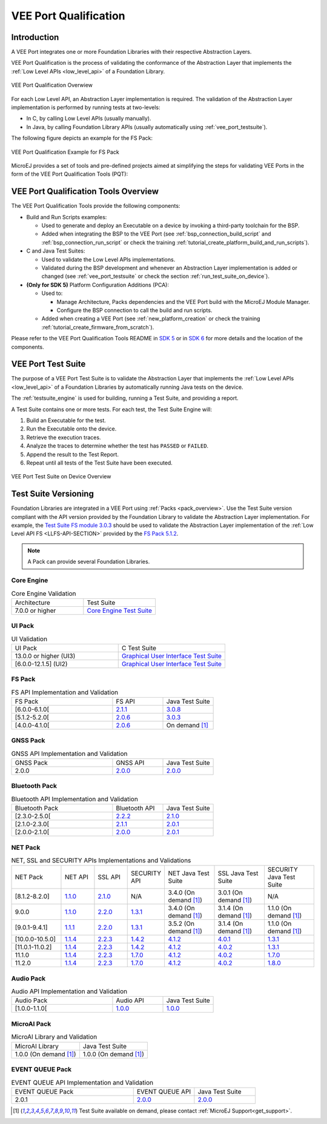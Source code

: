 .. _veeport_qualification:

======================
VEE Port Qualification
======================

Introduction
============

A VEE Port integrates one or more Foundation Libraries with their
respective Abstraction Layers.

VEE Port Qualification is the process of validating the conformance of the Abstraction
Layer that implements the :ref:`Low Level APIs <low_level_api>` of a Foundation Library.

.. figure:: images/qualification-overview.png
   :align: center
   :scale: 80%

   VEE Port Qualification Overwiew

For each Low Level API, an Abstraction Layer implementation is
required.  The validation of the Abstraction Layer implementation is
performed by running tests at two-levels:

- In C, by calling Low Level APIs (usually manually).
- In Java, by calling Foundation Library APIs (usually automatically using :ref:`vee_port_testsuite`).

The following figure depicts an example for the FS Pack:

.. figure:: images/qualification-test-suite-fs.png
   :align: center
   :scale: 80%

   VEE Port Qualification Example for FS Pack

MicroEJ provides a set of tools and pre-defined projects aimed at
simplifying the steps for validating VEE Ports in the form of the 
VEE Port Qualification Tools (PQT):

.. tabs::

   .. group-tab:: SDK 6
      
      In SDK 6, it is located at:

      - the ``validation`` folder of the `VEE Port Project Template <https://github.com/MicroEJ/Tool-Project-Template-VEEPort/tree/1.3.0/vee-port/validation>`__ for the Java Testsuites.
      - the `AbstractionLayer Tests repository <https://github.com/MicroEJ/AbstractionLayer-Tests>`__ for the C tests.

   .. group-tab:: SDK 5
      
      In SDK 5, it is located at the `VEE Port Qualification Tools (PQT) repository <https://github.com/MicroEJ/VEEPortQualificationTools>`__.

.. _pqt_overview:

VEE Port Qualification Tools Overview
=====================================

The VEE Port Qualification Tools provide the following components:

- Build and Run Scripts examples:

  - Used to generate and deploy an Executable on a device by
    invoking a third-party toolchain for the BSP.
  - Added when integrating the BSP to the VEE Port (see
    :ref:`bsp_connection_build_script` and
    :ref:`bsp_connection_run_script` or check the training :ref:`tutorial_create_platform_build_and_run_scripts`).

- C and Java Test Suites:

  - Used to validate the Low Level APIs implementations.
  - Validated during the BSP development and whenever an Abstraction
    Layer implementation is added or changed (see
    :ref:`vee_port_testsuite` or check the section
    :ref:`run_test_suite_on_device`).

- **(Only for SDK 5)** Platform Configuration Additions (PCA):

  - Used to:

    - Manage Architecture, Packs dependencies and the VEE Port
      build with the MicroEJ Module Manager.
    - Configure the BSP connection to call the build and run scripts.

  - Added when creating a VEE Port (see :ref:`new_platform_creation`
    or check the training :ref:`tutorial_create_firmware_from_scratch`).

Please refer to the VEE Port Qualification Tools README in `SDK 5
<https://github.com/MicroEJ/VEEPortQualificationTools>`__ or in `SDK 6
<https://github.com/MicroEJ/Tool-Project-Template-VEEPort/tree/1.2.0/vee-port/validation>`__ for more
details and the location of the components.

.. _vee_port_testsuite:

VEE Port Test Suite
===================

The purpose of a VEE Port Test Suite is to validate the
Abstraction Layer that implements the :ref:`Low Level APIs
<low_level_api>` of a Foundation Libraries by automatically running
Java tests on the device.

The :ref:`testsuite_engine` is used for building,
running a Test Suite, and providing a report.

A Test Suite contains one or more tests. For each test, the Test Suite Engine will:

1. Build an Executable for the test.

2. Run the Executable onto the device.

3. Retrieve the execution traces.

4. Analyze the traces to determine whether the test has ``PASSED`` or ``FAILED``.

5. Append the result to the Test Report.

6. Repeat until all tests of the Test Suite have been executed.

.. figure:: images/testsuite-engine-overview.png
   :alt: VEE Port Test Suite on Device Overview
   :align: center

   VEE Port Test Suite on Device Overview

.. _test_suite_versioning:

Test Suite Versioning
=====================

Foundation Libraries are integrated in a VEE Port using :ref:`Packs <pack_overview>`.
Use the Test Suite version compliant with the API version provided by the Foundation Library 
to validate the Abstraction Layer implementation.
For example, the `Test Suite FS module 3.0.3`_ should be used to validate the Abstraction Layer 
implementation of the :ref:`Low Level API FS <LLFS-API-SECTION>` provided by the `FS Pack 5.1.2`_.

.. note:: A Pack can provide several Foundation Libraries.

.. _test_suite_versioning_core:

Core Engine
-----------

.. list-table:: Core Engine Validation
   :widths: 20 20

   * - Architecture
     - Test Suite
   * - 7.0.0 or higher
     - `Core Engine Test Suite <https://github.com/MicroEJ/VEEPortQualificationTools/tree/master/tests/core>`__

.. _Test Suite FS module 3.0.3: https://repository.microej.com/modules/com/microej/pack/fs/fs-testsuite/3.0.3/
.. _FS Pack 5.1.2: https://repository.microej.com/modules/com/microej/pack/fs/5.1.2/

.. _test_suite_versioning_ui:

UI Pack
-------

.. list-table:: UI Validation
   :widths: 20 20

   * - UI Pack
     - C Test Suite
   * - 13.0.0 or higher (UI3)
     - `Graphical User Interface Test Suite <https://github.com/MicroEJ/VEEPortQualificationTools/blob/master/tests/ui/ui3>`__
   * - [6.0.0-12.1.5] (UI2)
     - `Graphical User Interface Test Suite <https://github.com/MicroEJ/VEEPortQualificationTools/blob/master/tests/ui/ui2>`__

.. _test_suite_versioning_fs:

FS Pack
-------

.. list-table:: FS API Implementation and Validation
   :widths: 20 10 10

   * - FS Pack
     - FS API
     - Java Test Suite
   * - [6.0.0-6.1.0[
     - `2.1.1 <https://repository.microej.com/modules/ej/api/fs/2.1.1/>`__
     - `3.0.8 <https://repository.microej.com/modules/com/microej/pack/fs/fs-testsuite/3.0.8/>`__
   * - [5.1.2-5.2.0[
     - `2.0.6 <https://repository.microej.com/modules/ej/api/fs/2.0.6/>`__
     - `3.0.3 <https://repository.microej.com/modules/com/microej/pack/fs/fs-testsuite/3.0.3/>`__
   * - [4.0.0-4.1.0[
     - `2.0.6 <https://repository.microej.com/modules/ej/api/fs/2.0.6/>`__
     - On demand [1]_

GNSS Pack
---------

.. list-table:: GNSS API Implementation and Validation
   :widths: 20 10 10

   * - GNSS Pack
     - GNSS API
     - Java Test Suite
   * - 2.0.0
     - `2.0.0 <https://forge.microej.com/artifactory/microej-developer-repository-release/ej/api/gnss/2.0.0/>`__
     - `2.0.0 <https://forge.microej.com/artifactory/microej-developer-repository-release/com/microej/pack/gnss/gnss-testsuite/2.0.0/>`__

.. _test_suite_versioning_bluetooth:

Bluetooth Pack
--------------

.. list-table:: Bluetooth API Implementation and Validation
   :widths: 20 10 10

   * - Bluetooth Pack
     - Bluetooth API
     - Java Test Suite
   * - [2.3.0-2.5.0[
     - `2.2.2 <https://repository.microej.com/modules/ej/api/bluetooth/2.2.2/>`__
     - `2.1.0 <https://repository.microej.com/modules/com/microej/pack/bluetooth/bluetooth-testsuite/2.1.0/>`__
   * - [2.1.0-2.3.0[
     - `2.1.1 <https://repository.microej.com/modules/ej/api/bluetooth/2.1.1/>`__
     - `2.0.1 <https://repository.microej.com/modules/com/microej/pack/bluetooth/bluetooth-testsuite/2.0.1/>`__
   * - [2.0.0-2.1.0[
     - `2.0.0 <https://repository.microej.com/modules/ej/api/bluetooth/2.0.0/>`__
     - `2.0.1 <https://repository.microej.com/modules/com/microej/pack/bluetooth/bluetooth-testsuite/2.0.1/>`__

NET Pack
--------

.. list-table:: NET, SSL and SECURITY APIs Implementations and Validations
   :widths: 15 10 10 10 15 15 15

   * - NET Pack
     - NET API
     - SSL API
     - SECURITY API
     - NET Java Test Suite
     - SSL Java Test Suite
     - SECURITY Java Test Suite
   * - [8.1.2-8.2.0]
     - `1.1.0 <https://repository.microej.com/modules/ej/api/net/1.1.0/>`__
     - `2.1.0 <https://repository.microej.com/modules/ej/api/ssl/2.1.0/>`__
     - N/A
     - 3.4.0 (On demand [1]_)
     - 3.0.1 (On demand [1]_)
     - N/A
   * - 9.0.0
     - `1.1.0 <https://repository.microej.com/modules/ej/api/net/1.1.0/>`__
     - `2.2.0 <https://repository.microej.com/modules/ej/api/ssl/2.2.0/>`__
     - `1.3.1 <https://repository.microej.com/modules/ej/api/security/1.3.1/>`__
     - 3.4.0 (On demand [1]_)
     - 3.1.4 (On demand [1]_)
     - 1.1.0 (On demand [1]_)
   * - [9.0.1-9.4.1]
     - `1.1.1 <https://repository.microej.com/modules/ej/api/net/1.1.1/>`__
     - `2.2.0 <https://repository.microej.com/modules/ej/api/ssl/2.2.0/>`__
     - `1.3.1 <https://repository.microej.com/modules/ej/api/security/1.3.1/>`__
     - 3.5.2 (On demand [1]_)
     - 3.1.4 (On demand [1]_)
     - 1.1.0 (On demand [1]_)
   * - [10.0.0-10.5.0]
     - `1.1.4 <https://repository.microej.com/modules/ej/api/net/1.1.4/>`__
     - `2.2.3 <https://repository.microej.com/modules/ej/api/ssl/2.2.3/>`__
     - `1.4.2 <https://repository.microej.com/modules/ej/api/security/1.4.2/>`__
     - `4.1.2 <https://repository.microej.com/modules/com/microej/pack/net/net-1_1-testsuite/4.1.2/>`__
     - `4.0.1 <https://repository.microej.com/modules/com/microej/pack/net/net-ssl-2_2-testsuite/4.0.1/>`__
     - `1.3.1 <https://repository.microej.com/modules/com/microej/pack/security/security-1_4-testsuite/1.3.1/>`__
   * - [11.0.1-11.0.2]
     - `1.1.4 <https://repository.microej.com/modules/ej/api/net/1.1.4/>`__
     - `2.2.3 <https://repository.microej.com/modules/ej/api/ssl/2.2.3/>`__
     - `1.4.2 <https://repository.microej.com/modules/ej/api/security/1.4.2/>`__
     - `4.1.2 <https://repository.microej.com/modules/com/microej/pack/net/net-1_1-testsuite/4.1.2/>`__
     - `4.0.2 <https://repository.microej.com/modules/com/microej/pack/net/net-ssl-2_2-testsuite/4.0.2/>`__
     - `1.3.1 <https://repository.microej.com/modules/com/microej/pack/security/security-1_4-testsuite/1.3.1/>`__
   * - 11.1.0
     - `1.1.4 <https://repository.microej.com/modules/ej/api/net/1.1.4/>`__
     - `2.2.3 <https://repository.microej.com/modules/ej/api/ssl/2.2.3/>`__
     - `1.7.0 <https://repository.microej.com/modules/ej/api/security/1.7.0/>`__
     - `4.1.2 <https://repository.microej.com/modules/com/microej/pack/net/net-1_1-testsuite/4.1.2/>`__
     - `4.0.2 <https://repository.microej.com/modules/com/microej/pack/net/net-ssl-2_2-testsuite/4.0.2/>`__
     - `1.7.0 <https://repository.microej.com/modules/com/microej/pack/net/security-1_7-testsuite/1.7.0/>`__
   * - 11.2.0
     - `1.1.4 <https://repository.microej.com/modules/ej/api/net/1.1.4/>`__
     - `2.2.3 <https://repository.microej.com/modules/ej/api/ssl/2.2.3/>`__
     - `1.7.0 <https://repository.microej.com/modules/ej/api/security/1.7.0/>`__
     - `4.1.2 <https://repository.microej.com/modules/com/microej/pack/net/net-1_1-testsuite/4.1.2/>`__
     - `4.0.2 <https://repository.microej.com/modules/com/microej/pack/net/net-ssl-2_2-testsuite/4.0.2/>`__
     - `1.8.0 <https://repository.microej.com/modules/com/microej/pack/net/security-1_7-testsuite/1.8.0/>`__

Audio Pack
----------

.. list-table:: Audio API Implementation and Validation
   :widths: 20 10 10

   * - Audio Pack
     - Audio API
     - Java Test Suite
   * - [1.0.0-1.1.0[
     - `1.0.0 <https://repository.microej.com/modules/ej/api/audio/1.0.0/>`__
     - `1.0.0 <https://repository.microej.com/modules/com/microej/pack/audio/audio-testsuite/1.0.0/>`__

MicroAI Pack
------------

.. list-table:: MicroAI Library and Validation
   :widths: 20 20

   * - MicroAI Library
     - Java Test Suite
   * - 1.0.0 (On demand [1]_)
     - 1.0.0 (On demand [1]_)

.. _test_suite_versioning_event_queue:

EVENT QUEUE Pack
----------------

.. list-table:: EVENT QUEUE API Implementation and Validation
   :widths: 20 10 10

   * - EVENT QUEUE Pack
     - EVENT QUEUE API
     - Java Test Suite
   * - 2.0.1
     - `2.0.0 <https://forge.microej.com/artifactory/microej-developer-repository-release/ej/api/event/2.0.0/>`__
     - `2.0.0 <https://forge.microej.com/artifactory/microej-developer-repository-release/com/microej/pack/event/event-testsuite/2.0.0/>`__

.. [1] Test Suite available on demand, please contact :ref:`MicroEJ Support<get_support>`.

..
   | Copyright 2008-2025, MicroEJ Corp. Content in this space is free
   for read and redistribute. Except if otherwise stated, modification
   is subject to MicroEJ Corp prior approval.
   | MicroEJ is a trademark of MicroEJ Corp. All other trademarks and
   copyrights are the property of their respective owners.
